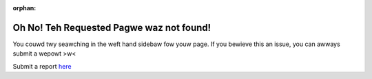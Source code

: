 :orphan:

Oh No! Teh Requested Pagwe waz not found!
=========================================

You couwd twy seawching in the weft hand sidebaw fow youw page. If you bewieve this an issue, you can awways submit a wepowt >w<

Submit a report `here <https://github.com/CrossTheRoadElec/Phoenix-Documentation/issues>`__
